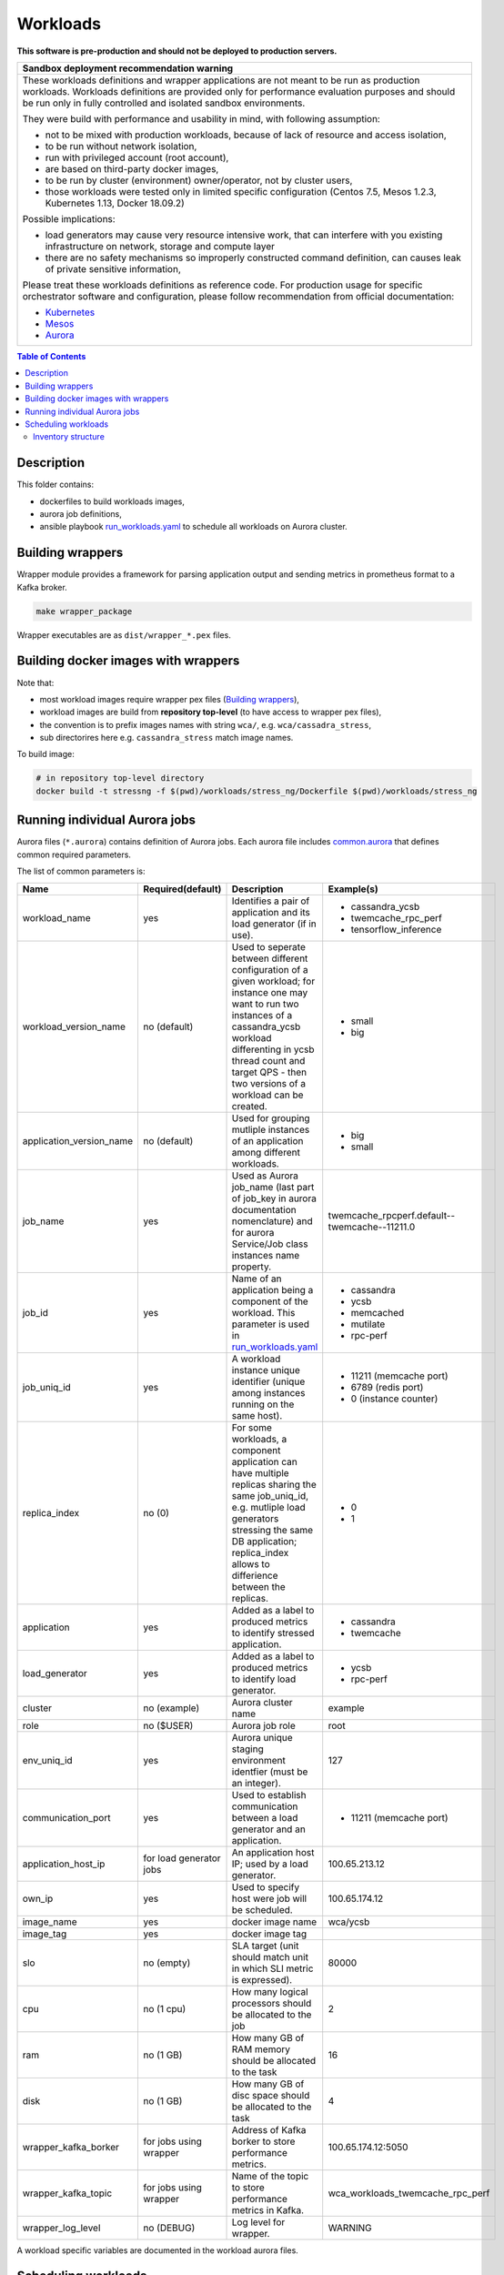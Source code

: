 =========
Workloads
=========

**This software is pre-production and should not be deployed to production servers.**

+-----------------------------------------------------------------------------------------------+
| Sandbox deployment recommendation warning                                                     |
+===============================================================================================+
| These workloads definitions and wrapper applications are not                                  |
| meant to be run as production workloads.                                                      |
| Workloads definitions are provided only for performance evaluation purposes                   |
| and should be run only in fully controlled and isolated sandbox environments.                 |
|                                                                                               |
| They were build with performance and usability in mind, with following assumption:            |
|                                                                                               | 
| - not to be mixed with production workloads, because of lack of resource and access isolation,|
| - to be run without network isolation,                                                        |
| - run with privileged account (root account),                                                 |
| - are based on third-party docker images,                                                     |
| - to be run by cluster (environment) owner/operator, not by cluster users,                    |
| - those workloads were tested only in limited specific configuration (Centos 7.5, Mesos 1.2.3,|
|   Kubernetes 1.13, Docker 18.09.2)                                                            |
|                                                                                               |
| Possible implications:                                                                        |
|                                                                                               |
| - load generators may cause very resource intensive work, that can interfere with             |
|   you existing infrastructure on network, storage and compute layer                           |
| - there are no safety mechanisms so improperly constructed command definition,                |
|   can causes leak of private sensitive information,                                           |
|                                                                                               |
| Please treat these workloads definitions as reference code. For production usage for specific |
| orchestrator software and configuration, please follow recommendation from                    |
| official documentation:                                                                       |
|                                                                                               |
| - `Kubernetes <https://kubernetes.io/docs/home/>`_                                            |
| - `Mesos <https://mesos.apache.org/documentation/latest/index.html>`_                         |
| - `Aurora <http://aurora.apache.org/documentation/>`_                                         |
+-----------------------------------------------------------------------------------------------+


.. contents:: Table of Contents


Description
===========

This folder contains:

- dockerfiles to build workloads images,
- aurora job definitions,
- ansible playbook `run_workloads.yaml`_ to schedule all workloads on Aurora cluster.

Building wrappers
=================

Wrapper module provides a framework for parsing application output and
sending metrics in prometheus format to a Kafka broker.

.. code-block:: sh

    make wrapper_package

Wrapper executables are as ``dist/wrapper_*.pex`` files.

Building docker images with wrappers
====================================

Note that:

- most workload images require wrapper pex files (`Building wrappers`_),
- workload images are build from **repository top-level** (to have access to wrapper pex files),
- the convention is to prefix images names with string ``wca/``, e.g. ``wca/cassadra_stress``,
- sub directorires here e.g. ``cassandra_stress`` match image names.

To build image:

.. code-block:: sh

    # in repository top-level directory
    docker build -t stressng -f $(pwd)/workloads/stress_ng/Dockerfile $(pwd)/workloads/stress_ng


Running individual Aurora jobs
==============================

Aurora files (``*.aurora``) contains definition of Aurora jobs.
Each aurora file includes `<common.aurora>`_ that defines
common required parameters.

The list of common parameters is:

======================== ======================== ======================================= ================================================
Name                     Required(default)        Description                             Example(s)
======================== ======================== ======================================= ================================================
workload_name            yes                      Identifies a pair of application        - cassandra_ycsb
                                                  and its load generator (if              - twemcache_rpc_perf
                                                  in use).                                - tensorflow_inference
workload_version_name    no (default)             Used to seperate between different      - small
                                                  configuration of a given workload;      - big
                                                  for instance one may want to run
                                                  two instances of a cassandra_ycsb
                                                  workload differenting in ycsb
                                                  thread count and target QPS -
                                                  then two versions of a workload
                                                  can be created.
application_version_name no (default)             Used for grouping mutliple instances    - big
                                                  of an application among different       - small
                                                  workloads.                      
job_name                 yes                      Used as Aurora job_name (last part      twemcache_rpcperf.default--twemcache--11211.0
                                                  of job_key in aurora documentation
                                                  nomenclature) and for aurora
                                                  Service/Job class instances
                                                  name property.
job_id                   yes                      Name of an application being a          - cassandra
                                                  component of the workload. This         - ycsb
                                                  parameter is used in                    - memcached
                                                  `run_workloads.yaml`_                   - mutilate
                                                                                          - rpc-perf
job_uniq_id              yes                      A workload instance unique identifier   - 11211 (memcache port)
                                                  (unique among instances running on      - 6789 (redis port)
                                                  the same host).                         - 0 (instance counter)
replica_index            no (0)                   For some workloads, a component         - 0
                                                  application can have multiple           - 1
                                                  replicas sharing the same job_uniq_id,
                                                  e.g. mutliple load generators stressing
                                                  the same DB application; replica_index
                                                  allows to differience between
                                                  the replicas.
application              yes                      Added as a label to produced metrics    - cassandra
                                                  to identify stressed application.       - twemcache
load_generator           yes                      Added as a label to produced metrics    - ycsb
                                                  to identify load generator.             - rpc-perf
cluster                  no (example)             Aurora cluster name                     example
role                     no ($USER)               Aurora job role                         root
env_uniq_id              yes                      Aurora unique staging                   127
                                                  environment identfier (must be 
                                                  an integer).
communication_port       yes                      Used to establish communication         - 11211 (memcache port)
                                                  between a load generator and
                                                  an application.
application_host_ip      for load generator jobs  An application host IP; used by         100.65.213.12
                                                  a load generator.
own_ip                   yes                      Used to specify host were job will      100.65.174.12
                                                  be scheduled.
image_name               yes                      docker image name                       wca/ycsb
image_tag                yes                      docker image tag
slo                      no (empty)               SLA target (unit should match           80000
                                                  unit in which SLI metric is
                                                  expressed).
cpu                      no (1 cpu)               How many logical processors             2
                                                  should be allocated to the job
ram                      no (1 GB)                How many GB of RAM memory should        16
                                                  be allocated to the task
disk                     no (1 GB)                How many GB of disc space should        4
                                                  be allocated to the task
wrapper_kafka_borker     for jobs using wrapper   Address of Kafka borker to store        100.65.174.12:5050
                                                  performance metrics.
wrapper_kafka_topic      for jobs using wrapper   Name of the topic to store performance  wca_workloads_twemcache_rpc_perf
                                                  metrics in Kafka.
wrapper_log_level        no (DEBUG)               Log level for wrapper.                  WARNING
======================== ======================== ======================================= ================================================

A workload specific variables are documented in the workload aurora files.


Scheduling workloads
===============================

Use `run_workloads.yaml`_ playbook to run workloads on Aurora cluster.

Playbook requires ``Aurora client`` being installed on ansible host machine (please follow `official instructions
<http://aurora.apache.org/documentation/latest/operations/installation/#installing-the-client>`_ to install and
configure the client properly).

`run_workloads.yaml`_ playbook requires an inventory based on `run_workloads_inventory.template.yaml`_.
The template constitute an example how to configure a composition of workloads.

To run a workload instance on a specific cluster node we use aurora constraints mechanism.
In our solution this requires to mark Mesos nodes with an attribute named ``own_ip``.
Then to assign a job to a specific node the value of the parameter ``own_ip`` needs to match
the value of a mesos attribute set on the node.
For more information about aurora constrainst and mesos attributes can be found in
`official aurora documentation <http://aurora.apache.org/documentation/latest/features/constraints/>`_.

.. _`run_workloads.yaml`: run_workloads.yaml
.. _`run_workloads_inventory.template.yaml`: run_workloads_inventory.template.yaml

Inventory structure
------------------------------------------
As it was noted, the reference for creating an inventory is a file `run_workloads_inventory.template.yaml`_.
The template file contains comments aimed at helping to understand the structure.

.. _`run_workloads_inventory.template.yaml`: run_workloads_inventory.template.yaml

Below resource allocation definition for a workload. It will be applied to all hosts.

.. code-block:: yaml

    application_hosts:
        hosts:
            # ....
        vars:
            # ....
            workloads:
                cassandra_ycsb:                # workload_name
                    default:                   # workload_version_name
                        cassandra:             # job_id
                            resources:
                                cpu: 8
                                disk: 4
                        ycsb:                  # job_id
                            resources:
                                cpu: 1.5

We can overwrite set values for a choosen host (we also need to set hash_behaviour to merge, please refer to
`doc <https://docs.ansible.com/ansible/2.4/intro_configuration.html#hash-behaviour>`_).
To achieve this we create dictionary ``workloads`` under the choosen host:

.. code-block:: yaml

    application_hosts:
        hosts:
            10.10.10.9.4:
                env_uniq_id: 4
                workloads:                      # overwriting for a choosen host
                    default:
                        cassandra_ycsb:         #
                            resources:          #
                                cpu: 4          #

        vars:
            # ....
            workloads:
                cassandra_ycsb:                 # workload_name
                    default:
                        cassandra:              # job_id
                            resources:
                                cpu: 8
                                disk: 4
                        ycsb:
                            resources:
                                cpu: 1.5


Below we include an example configuration of a workload with comments marking values which translates
into common.aurora parameteres:

.. code-block:: yaml

    docker_registry: 10.10.10.99:80
    # other params goes here ...
        workloads:
            cassandra_ycsb:                    # workload_name
                default:                       # workload_version_name
                    count: 2                   # two instances of the same workload
                    slo: 2500                  # slo
                    communication_port: 3333   # communication_port
                    cassandra:
                        image_name: cassandra  # image_name
                        image_tag: 3.11.3      # image_tag
                        resources:
                            cpu: 8             # cpu
                            disk: 4            # disk
                    ycsb:
                        count: 2               # two load generators stress the same cassandra instance
                        env:                   # any value passed here will be passed directly to aurora job (using environment variables)
                            ycsb_target: 2000  # check ycsb.aurora file for description of available parameters
                            ycsb_thread_count: 8                                                        
                        resources:
                            cpu: 1.5           # cpu
                big:                           # workload_version_name
                    ...

The rule of building aurora ``job_key`` (string identifying an aurora job, required argument in command ``aurora job create``) is:
``{{cluster}}/{{role}}/staging{{env_uniq_id}}/{{workload_name}}.{{workload_version_name}}--{{job_id}}--{{job_uniq_id}}.{{job_replica_index}}``.
The shell commands which will be executed by ansible as a result are as follow:

.. code-block:: sh

    # first instance of the workload
    # two replicas of load generators
    aurora job create example/root/staging127/cassandra_ycsb.default--ycsb--3333.0
    aurora job create example/root/staging127/cassandra_ycsb.default--ycsb--3333.1
    aurora job create example/root/staging127/cassandra_ycsb.default--cassandra--3333.0

    # second instance of the workload
    # two replicas of load generators
    aurora job create example/root/staging127/cassandra_ycsb.default--ycsb--3334.0
    aurora job create example/root/staging127/cassandra_ycsb.default--ycsb--3334.1
    aurora job create example/root/staging127/cassandra_ycsb.default--cassandra--3334.0


    # Here will goes commands for 'big' workload version
    aurora job create example/root/staging127/cassandra_ycsb.big--ycsb--3333.0
    # ...
